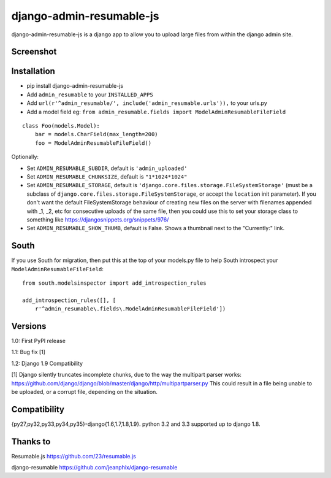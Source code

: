django-admin-resumable-js
=========================

.. image:: https://api.travis-ci.org/jonatron/django-admin-resumable-js.svg?branch=master
   :target: https://travis-ci.org/jonatron/django-admin-resumable-js

django-admin-resumable-js is a django app to allow you to upload large files from within the django admin site.

Screenshot
----------

.. image:: https://github.com/jonatron/django-admin-resumable-js/raw/master/screenshot.png?raw=true


Installation
------------

* pip install django-admin-resumable-js
* Add ``admin_resumable`` to your ``INSTALLED_APPS``
* Add ``url(r'^admin_resumable/', include('admin_resumable.urls')),`` to your urls.py
* Add a model field eg: ``from admin_resumable.fields import ModelAdminResumableFileField``

::

    class Foo(models.Model):
        bar = models.CharField(max_length=200)
        foo = ModelAdminResumableFileField()



Optionally:

* Set ``ADMIN_RESUMABLE_SUBDIR``, default is ``'admin_uploaded'``
* Set ``ADMIN_RESUMABLE_CHUNKSIZE``, default is ``"1*1024*1024"``
* Set ``ADMIN_RESUMABLE_STORAGE``, default is ``'django.core.files.storage.FileSystemStorage'`` (must be a subclass of ``django.core.files.storage.FileSystemStorage``, or accept the ``location`` init parameter).  If you don't want the default FileSystemStorage behaviour of creating new files on the server with filenames appended with _1, _2, etc for consecutive uploads of the same file, then you could use this to set your storage class to something like https://djangosnippets.org/snippets/976/
* Set ``ADMIN_RESUMABLE_SHOW_THUMB``, default is False. Shows a thumbnail next to the "Currently:" link.

South
-----

If you use South for migration, then put this at the top of your models.py file to help South introspect your ``ModelAdminResumableFileField``:

::

    from south.modelsinspector import add_introspection_rules

    add_introspection_rules([], [
        r'^admin_resumable\.fields\.ModelAdminResumableFileField'])


Versions
--------

1.0: First PyPI release

1.1: Bug fix [1]

1.2: Django 1.9 Compatibility


[1] Django silently truncates incomplete chunks, due to the way the multipart
parser works: https://github.com/django/django/blob/master/django/http/multipartparser.py
This could result in a file being unable to be uploaded, or a corrupt file,
depending on the situation.


Compatibility
-------------

{py27,py32,py33,py34,py35}-django{1.6,1.7,1.8,1.9}.
python 3.2 and 3.3 supported up to django 1.8.

Thanks to
---------

Resumable.js https://github.com/23/resumable.js

django-resumable https://github.com/jeanphix/django-resumable
